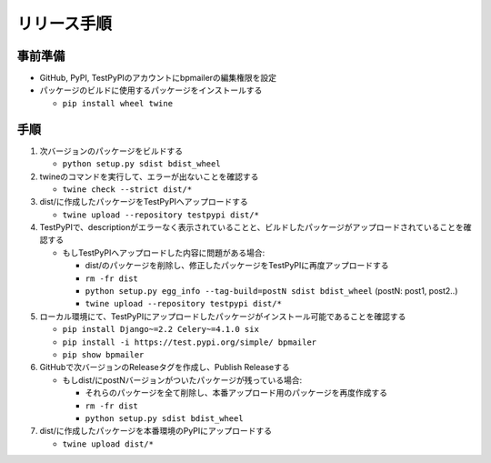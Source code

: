 リリース手順
==============

事前準備
--------------

* GitHub, PyPI, TestPyPIのアカウントにbpmailerの編集権限を設定
* パッケージのビルドに使用するパッケージをインストールする

  * ``pip install wheel twine``


手順
--------------------
1. 次バージョンのパッケージをビルドする

   * ``python setup.py sdist bdist_wheel``

2. twineのコマンドを実行して、エラーが出ないことを確認する

   * ``twine check --strict dist/*``

3. dist/に作成したパッケージをTestPyPIへアップロードする

   * ``twine upload --repository testpypi dist/*``

4. TestPyPIで、descriptionがエラーなく表示されていることと、ビルドしたパッケージがアップロードされていることを確認する

   * もしTestPyPIへアップロードした内容に問題がある場合:

     * dist/のパッケージを削除し、修正したパッケージをTestPyPIに再度アップロードする
     * ``rm -fr dist``
     * ``python setup.py egg_info --tag-build=postN sdist bdist_wheel`` (postN: post1, post2..)
     * ``twine upload --repository testpypi dist/*``

5. ローカル環境にて、TestPyPIにアップロードしたパッケージがインストール可能であることを確認する

   * ``pip install Django~=2.2 Celery~=4.1.0 six``
   * ``pip install -i https://test.pypi.org/simple/ bpmailer``
   * ``pip show bpmailer``

6. GitHubで次バージョンのReleaseタグを作成し、Publish Releaseする

   * もしdist/にpostNバージョンがついたパッケージが残っている場合:

     * それらのパッケージを全て削除し、本番アップロード用のパッケージを再度作成する
     * ``rm -fr dist``
     * ``python setup.py sdist bdist_wheel``

7. dist/に作成したパッケージを本番環境のPyPIにアップロードする

   * ``twine upload dist/*``
